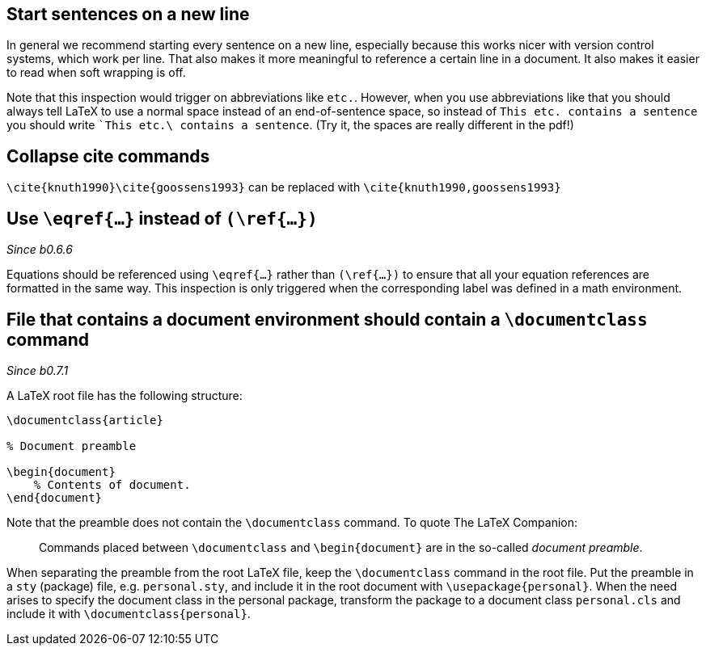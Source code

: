 == Start sentences on a new line

In general we recommend starting every sentence on a new line, especially because this works nicer with version control systems, which work per line.
That also makes it more meaningful to reference a certain line in a document.
It also makes it easier to read when soft wrapping is off.

Note that this inspection would trigger on abbreviations like `etc.`.
However, when you use abbreviations like that you should always tell LaTeX to use a normal space instead of an end-of-sentence space, so instead of `This etc. contains a sentence` you should write ``This etc.\ contains a sentence`.
(Try it, the spaces are really different in the pdf!)

== Collapse cite commands

`\cite{knuth1990}\cite{goossens1993}` can be replaced with `\cite{knuth1990,goossens1993}`

== [[ins:eqref]] Use `\eqref{...}` instead of `(\ref{...})`
_Since b0.6.6_

Equations should be referenced using `\eqref{...}` rather than `(\ref{...})` to ensure that all your equation references
are formatted in the same way. This inspection is only triggered when the corresponding label was defined in a math environment.

== [[ins:documentclass]] File that contains a document environment should contain a `\documentclass` command
_Since b0.7.1_

A LaTeX root file has the following structure:

[source,latex]
----
\documentclass{article}

% Document preamble

\begin{document}
    % Contents of document.
\end{document}
----

Note that the preamble does not contain the `\documentclass` command.
To quote The LaTeX Companion:

> Commands placed between `\documentclass` and `\begin{document}` are in the so-called _document preamble_.

When separating the preamble from the root LaTeX file, keep the `\documentclass` command in the root file.
Put the preamble in a `sty` (package) file, e.g. `personal.sty`, and include it in the root document with `\usepackage{personal}`.
When the need arises to specify the document class in the personal package, transform the package to a document class `personal.cls` and include it with `\documentclass{personal}`.
